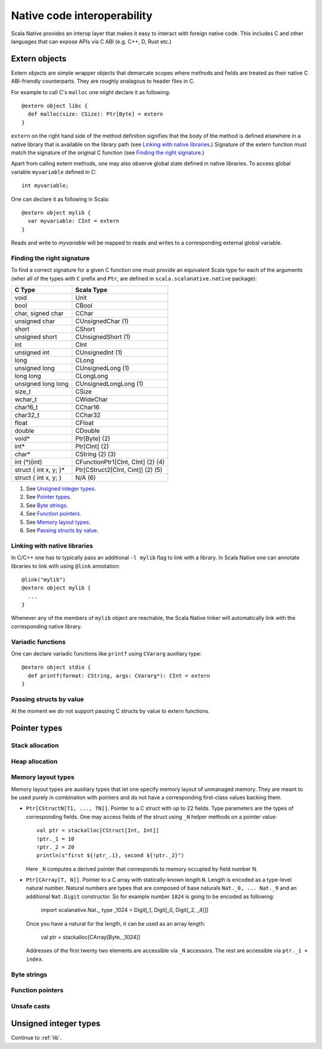 .. _interop:

Native code interoperability
============================

Scala Native provides an interop layer that makes it easy to interact with
foreign native code. This includes C and other languages that can expose APIs
via C ABI (e.g. C++, D, Rust etc.)

Extern objects
--------------

Extern objects are simple wrapper objects that demarcate scopes where methods
and fields are treated as their native C ABI-friendly counterparts. They are
roughly analagous to header files in C.

For example to call C's ``malloc`` one might declare it as following::

    @extern object libc {
      def malloc(size: CSize): Ptr[Byte] = extern
    }

``extern`` on the right hand side of the method definition signifies
that the body of the method is defined elsewhere in a native library that is
available on the library path (see `Linking with native libraries`_.) Signature
of the extern function must match the signature of the original C function
(see `Finding the right signature`_.)

Apart from calling extern methods, one may also observe global state
defined in native libraries. To access global variable ``myvariable``
defined in C::

    int myvariable;

One can declare it as following in Scala::

    @extern object mylib {
      var myvariable: CInt = extern
    }

Reads and write to `myvariable` will be mapped to reads and writes to a
corresponding external global variable.

Finding the right signature
```````````````````````````

To find a correct signature for a given C function one must provide an
equivalent Scala type for each of the arguments (wher all of the types with
``C`` prefix and ``Ptr``, are defined in ``scala.scalanative.native`` package):

===================== =========================
C Type                Scala Type
===================== =========================
void                  Unit
bool                  CBool
char, signed char     CChar
unsigned char         CUnsignedChar (1)
short                 CShort
unsigned short        CUnsignedShort (1)
int                   CInt
unsigned int          CUnsignedInt (1)
long                  CLong
unsigned long         CUnsignedLong (1)
long long             CLongLong
unsigned long long    CUnsignedLongLong (1)
size_t                CSize
wchar_t               CWideChar
char16_t              CChar16
char32_t              CChar32
float                 CFloat
double                CDouble
void*                 Ptr[Byte] (2)
int*                  Ptr[CInt] (2)
char*                 CString (2) (3)
int (\*)(int)         CFunctionPtr1[CInt, CInt] (2) (4)
struct { int x, y; }* Ptr[CStruct2[CInt, Cint]] (2) (5)
struct { int x, y; }  N/A (6)
===================== =========================

(1) See `Unsigned integer types`_.
(2) See `Pointer types`_.
(3) See `Byte strings`_.
(4) See `Function pointers`_.
(5) See `Memory layout types`_.
(6) See `Passing structs by value`_.

Linking with native libraries
`````````````````````````````

In C/C++ one has to typically pass an additional ``-l mylib`` flag to link with
a library. In Scala Native one can annotate libraries to link with using
``@link`` annotation::

   @link("mylib")
   @extern object mylib {
     ...
   }

Whenever any of the members of ``mylib`` object are reachable, the Scala Native
linker will automatically link with the corresponding native library.

Variadic functions
``````````````````

One can declare variadic functions like ``printf`` using ``CVararg`` auxiliary
type::

   @extern object stdio {
     def printf(format: CString, args: CVararg*): CInt = extern
   }

Passing structs by value
````````````````````````

At the moment we do not support passing C structs by value to extern functions.

Pointer types
-------------

Stack allocation
````````````````

Heap allocation
```````````````

Memory layout types
```````````````````

Memory layout types are auxiliary types that let one specify memory layout of
unmanaged memory. They are meant to be used purely in combination with pointers
and do not have a corresponding first-class values backing them.

* ``Ptr[CStructN[T1, ..., TN]]``.
  Pointer to a C struct with up to 22 fields.
  Type parameters are the types of corresponding fields.
  One may access fields of the struct using ``_N`` helper
  methods on a pointer value::

      val ptr = stackalloc[CStruct[Int, Int]]
      !ptr._1 = 10
      !ptr._2 = 20
      println(s"first ${!ptr_.1}, second ${!ptr._2}")

  Here ``_N`` computes a derived pointer that corresponds to memory
  occupied by field number N.

* ``Ptr[CArray[T, N]]``.
  Pointer to a C array with statically-known length ``N``. Length is encoded as
  a type-level natural number. Natural numbers are types that are composed of
  base naturals ``Nat._0, ... Nat._9`` and an additional ``Nat.Digit``
  constructor. So for example number ``1024`` is going to be encoded as
  following:

      import scalanative.Nat._
      type _1024 = Digit[_1, Digit[_0, Digit[_2, _4]]]

  Once you have a natural for the length, it can be used as an array length:

      val ptr = stackalloc[CArray[Byte, _1024]]

  Addresses of the first twenty two elements are accessible via ``_N``
  accessors. The rest are accessible via ``ptr._1 + index``.

Byte strings
````````````

Function pointers
`````````````````

Unsafe casts
````````````

Unsigned integer types
----------------------

Continue to :ref:`lib`.
